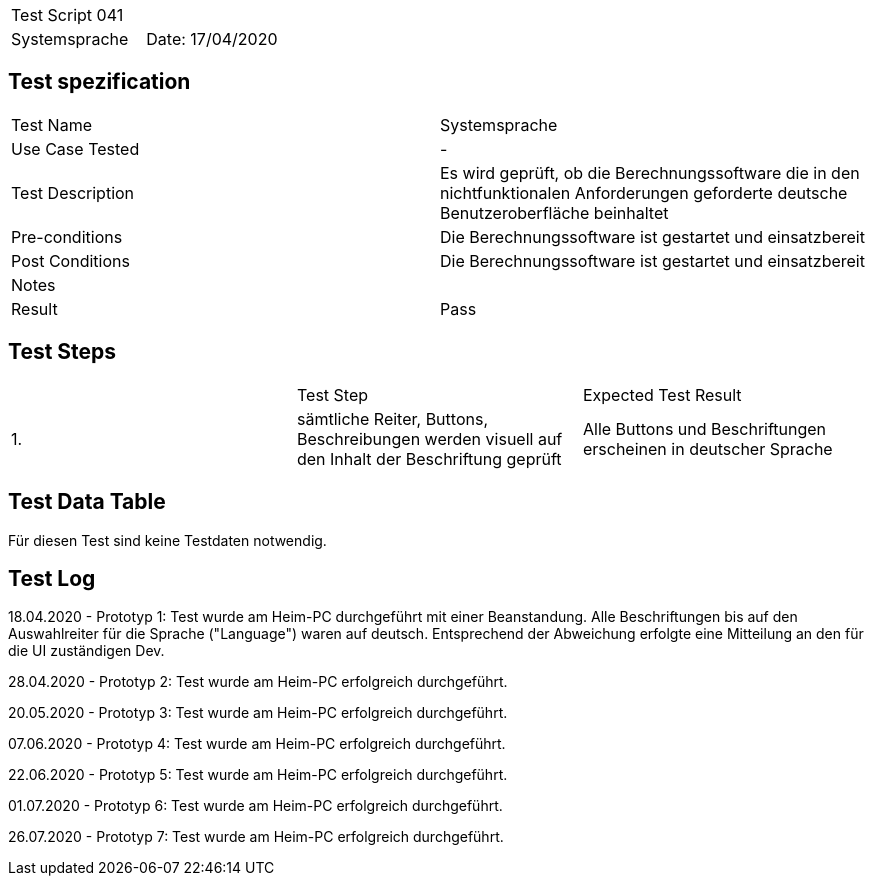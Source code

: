 |===
| Test Script 041 |
| Systemsprache | Date: 17/04/2020
|===

== Test spezification

|===
| Test Name | Systemsprache
| Use Case Tested | -
| Test Description | Es wird geprüft, ob die Berechnungssoftware die in den nichtfunktionalen Anforderungen geforderte deutsche Benutzeroberfläche beinhaltet
| Pre-conditions | Die Berechnungssoftware ist gestartet und einsatzbereit
| Post Conditions | Die Berechnungssoftware ist gestartet und einsatzbereit
| Notes |
| Result | Pass
|===

== Test Steps

|===
|    | Test Step | Expected Test Result
| 1. | sämtliche Reiter, Buttons, Beschreibungen werden visuell auf den Inhalt der Beschriftung geprüft | Alle Buttons und Beschriftungen erscheinen in deutscher Sprache
|===

== Test Data Table

Für diesen Test sind keine Testdaten notwendig.

== Test Log

18.04.2020 - Prototyp 1: Test wurde am Heim-PC durchgeführt mit einer Beanstandung. Alle Beschriftungen bis auf den Auswahlreiter für die Sprache ("Language") waren auf deutsch. Entsprechend der Abweichung erfolgte eine Mitteilung an den für die UI zuständigen Dev.

28.04.2020 - Prototyp 2: Test wurde am Heim-PC erfolgreich durchgeführt.

20.05.2020 - Prototyp 3: Test wurde am Heim-PC erfolgreich durchgeführt.

07.06.2020 - Prototyp 4: Test wurde am Heim-PC erfolgreich durchgeführt.

22.06.2020 - Prototyp 5: Test wurde am Heim-PC erfolgreich durchgeführt.

01.07.2020 - Prototyp 6: Test wurde am Heim-PC erfolgreich durchgeführt.

26.07.2020 - Prototyp 7: Test wurde am Heim-PC erfolgreich durchgeführt.